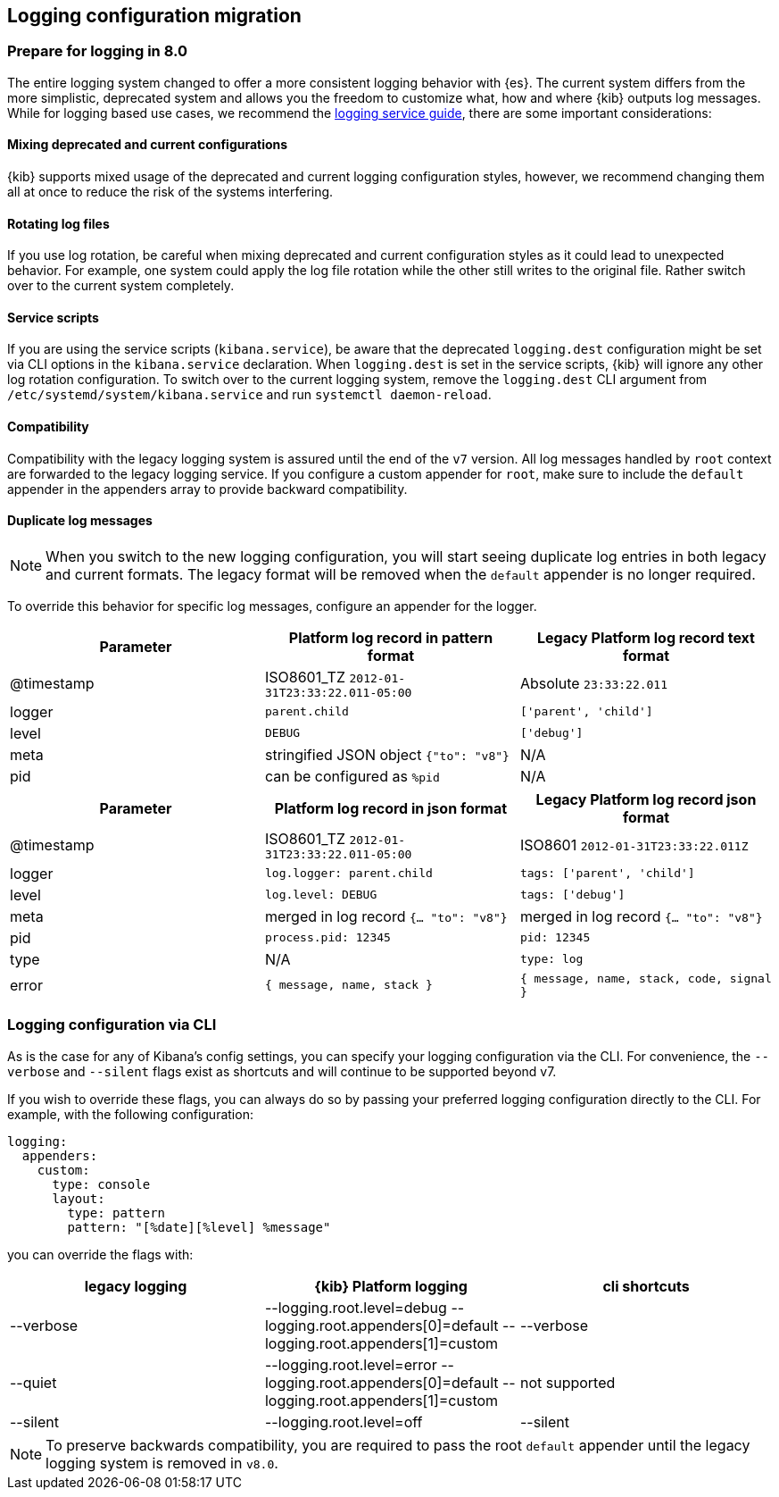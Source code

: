 [[logging-configuration-migration]]
== Logging configuration migration

[float]
=== Prepare for logging in 8.0

The entire logging system changed to offer a more consistent logging behavior with {es}. The current system differs from the more simplistic, deprecated system and allows you the freedom to customize what, how and where {kib} outputs log messages. While for logging based use cases, we recommend the <<logging-service, logging service guide>>, there are some important considerations:

[float]
==== Mixing deprecated and current configurations
{kib} supports mixed usage of the deprecated and current logging configuration styles, however, we recommend changing them all at once to reduce the risk of the systems interfering.

[float]
==== Rotating log files
If you use log rotation, be careful when mixing deprecated and current configuration styles as it could lead to unexpected behavior. For example, one system could apply the log file rotation while the other still writes to the original file. Rather switch over to the current system completely.

[float]
==== Service scripts
If you are using the service scripts (`kibana.service`), be aware that the deprecated `logging.dest` configuration might be set via CLI options in the `kibana.service` declaration. When `logging.dest` is set in the service scripts, {kib} will ignore any other log rotation configuration. To switch over to the current logging system, remove the `logging.dest` CLI argument from `/etc/systemd/system/kibana.service` and run `systemctl daemon-reload`.

[float]
==== Compatibility
Compatibility with the legacy logging system is assured until the end of the `v7` version. 
All log messages handled by `root` context are forwarded to the legacy logging service. If you configure a custom appender for `root`, make sure to include the `default` appender in the appenders array to provide backward compatibility.

[float]
==== Duplicate log messages
NOTE: When you switch to the new logging configuration, you will start seeing duplicate log entries in both legacy and current formats. The legacy format will be removed when the `default` appender is no longer required. 

To override this behavior for specific log messages, configure an appender for the logger.

[[logging-pattern-format-old-and-new-example]]
[options="header"]
|===

| Parameter | Platform log record in **pattern** format | Legacy Platform log record **text** format

| @timestamp | ISO8601_TZ `2012-01-31T23:33:22.011-05:00` | Absolute `23:33:22.011`

| logger | `parent.child` | `['parent', 'child']`

| level | `DEBUG` | `['debug']`

| meta | stringified JSON object `{"to": "v8"}`| N/A

| pid | can be configured as `%pid` | N/A

|===

[[logging-json-format-old-and-new-example]]
[options="header"]
|===

| Parameter | Platform log record in **json** format | Legacy Platform log record **json** format

| @timestamp | ISO8601_TZ `2012-01-31T23:33:22.011-05:00` | ISO8601 `2012-01-31T23:33:22.011Z`

| logger | `log.logger: parent.child` | `tags: ['parent', 'child']`

| level | `log.level: DEBUG` | `tags: ['debug']`

| meta | merged in log record  `{... "to": "v8"}` | merged in log record  `{... "to": "v8"}`

| pid | `process.pid: 12345` | `pid: 12345`

| type | N/A | `type: log`

| error | `{ message, name, stack }` | `{ message, name, stack, code, signal }`

|===

[[logging-cli-migration]]
=== Logging configuration via CLI

As is the case for any of Kibana's config settings, you can specify your logging configuration via the CLI. For convenience, the `--verbose` and `--silent` flags exist as shortcuts and will continue to be supported beyond v7.

If you wish to override these flags, you can always do so by passing your preferred logging configuration directly to the CLI. For example, with the following configuration:

[source,yaml]
----
logging:
  appenders:
    custom:
      type: console
      layout:
        type: pattern
        pattern: "[%date][%level] %message"
----

you can override the flags with:

[options="header"]
|===

| legacy logging | {kib} Platform logging | cli shortcuts

|--verbose| --logging.root.level=debug --logging.root.appenders[0]=default --logging.root.appenders[1]=custom | --verbose

|--quiet| --logging.root.level=error --logging.root.appenders[0]=default --logging.root.appenders[1]=custom | not supported

|--silent| --logging.root.level=off | --silent
|===

NOTE: To preserve backwards compatibility, you are required to pass the root `default` appender until the legacy logging system is removed in `v8.0`.
